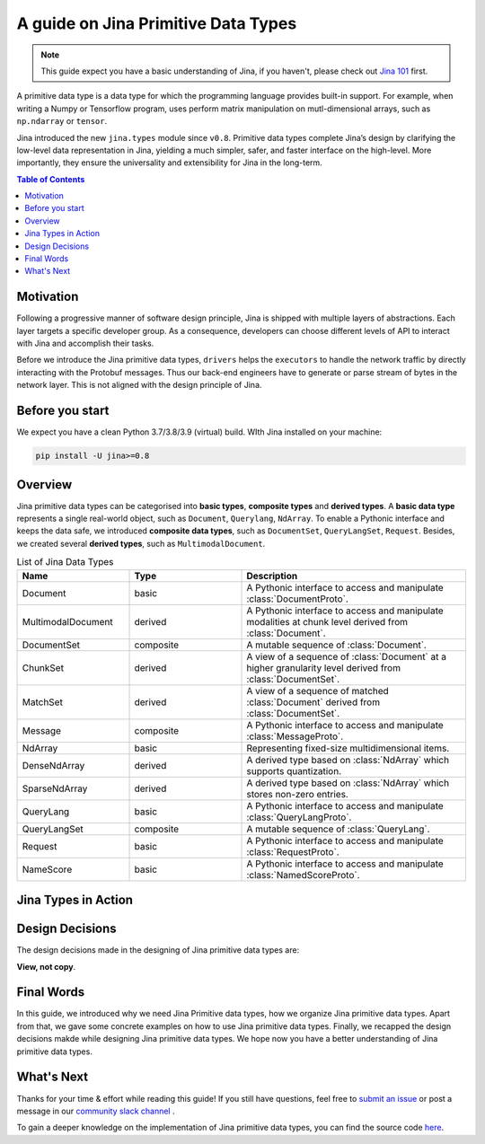 =======================================
A guide on Jina Primitive Data Types
=======================================

.. meta::
   :description: A guide on Jina Primitive Data Types
   :keywords: Jina, primitive data types

.. note:: This guide expect you have a basic understanding of Jina, if you haven't, please check out `Jina 101 <https://docs.jina.ai/chapters/101/index.html>`_ first.

A primitive data type is a data type for which the programming language provides built-in support.
For example, when writing a Numpy or Tensorflow program, uses perform matrix manipulation on mutl-dimensional
arrays, such as ``np.ndarray`` or ``tensor``.

Jina introduced the new ``jina.types`` module since ``v0.8``.
Primitive data types complete Jina’s design by clarifying the low-level data representation in Jina, yielding a much simpler, safer, and faster interface on the high-level.
More importantly, they ensure the universality and extensibility for Jina in the long-term.

.. contents:: Table of Contents
    :depth: 2

Motivation
====================

Following a progressive manner of software design principle, Jina is shipped with multiple layers of abstractions.
Each layer targets a specific developer group.
As a consequence, developers can choose different levels of API to interact with Jina and accomplish their tasks.

Before we introduce the Jina primitive data types, ``drivers`` helps the ``executors`` to handle the network traffic by directly interacting with the Protobuf messages.
Thus our back-end engineers have to generate or parse stream of bytes in the network layer.
This is not aligned with the design principle of Jina.


Before you start
====================

We expect you have a clean Python 3.7/3.8/3.9 (virtual) build.
WIth Jina installed on your machine:

.. highlight:: bash
.. code-block:: bash

    pip install -U jina>=0.8


Overview
====================

Jina primitive data types can be categorised into **basic types**, **composite types** and **derived types**.
A **basic data type** represents a single real-world object, such as ``Document``, ``Querylang``, ``NdArray``.
To enable a Pythonic interface and keeps the data safe, we introduced **composite data types**, such as ``DocumentSet``, ``QueryLangSet``, ``Request``.
Besides, we created several **derived types**, such as ``MultimodalDocument``.

.. list-table:: List of Jina Data Types
   :widths: 25 25 50
   :header-rows: 1

   * - Name
     - Type
     - Description
   * - Document
     - basic
     - A Pythonic interface to access and manipulate :class:`DocumentProto`.
   * - MultimodalDocument
     - derived
     - A Pythonic interface to access and manipulate modalities at chunk level derived from :class:`Document`.
   * - DocumentSet
     - composite
     - A mutable sequence of :class:`Document`.
   * - ChunkSet
     - derived
     - A view of a sequence of :class:`Document` at a higher granularity level derived from :class:`DocumentSet`.
   * - MatchSet
     - derived
     - A view of a sequence of matched :class:`Document` derived from :class:`DocumentSet`.
   * - Message
     - composite
     - A Pythonic interface to access and manipulate :class:`MessageProto`.
   * - NdArray
     - basic
     - Representing fixed-size multidimensional items.
   * - DenseNdArray
     - derived
     - A derived type based on :class:`NdArray` which supports quantization.
   * - SparseNdArray
     - derived
     - A derived type based on :class:`NdArray` which stores non-zero entries.
   * - QueryLang
     - basic
     - A Pythonic interface to access and manipulate :class:`QueryLangProto`.
   * - QueryLangSet
     - composite
     - A mutable sequence of :class:`QueryLang`.
   * - Request
     - basic
     - A Pythonic interface to access and manipulate :class:`RequestProto`.
   * - NameScore
     - basic
     - A Pythonic interface to access and manipulate :class:`NamedScoreProto`.

Jina Types in Action
====================



Design Decisions
====================

The design decisions made in the designing of Jina primitive data types are:

**View, not copy**.



Final Words
====================

In this guide, we introduced why we need Jina Primitive data types,
how we organize Jina primitive data types.
Apart from that, we gave some concrete examples on how to use Jina primitive data types.
Finally, we recapped the design decisions makde while designing Jina primitive data types.
We hope now you have a better understanding of Jina primitive data types.


What's Next
====================

Thanks for your time & effort while reading this guide!
If you still have questions, feel free to `submit an issue <https://github.com/jina-ai/jina/issues>`_ or post a message in our `community slack channel <https://docs.jina.ai/chapters/CONTRIBUTING.html#join-us-on-slack>`_ .

To gain a deeper knowledge on the implementation of Jina primitive data types, you can find the source code `here <https://github.com/jina-ai/jina/tree/master/jina/types>`_.










